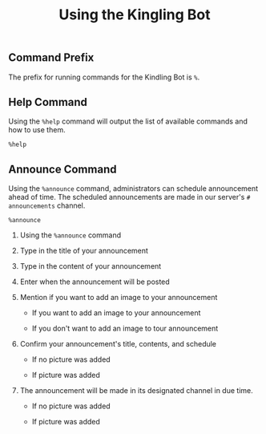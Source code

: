 #+TITLE: Using the Kingling Bot

** Command Prefix

The prefix for running commands for the Kindling Bot is ~%~.

** Help Command

Using the ~%help~ command will output the list of available commands and how to
use them.

#+begin_src text
%help
#+end_src

[[./img_docs/help-command.png]]

** Announce Command

Using the ~%announce~ command, administrators can schedule announcement ahead of
time. The scheduled announcements are made in our server's ~# announcements~
channel.

#+begin_src text
%announce
#+end_src

1. Using the ~%announce~ command

   [[./img_docs/announce-command-1.png]]

2. Type in the title of your announcement

   [[./img_docs/announce-command-2.png]]

3. Type in the content of your announcement

   [[./img_docs/announce-command-3.png]]

4. Enter when the announcement will be posted

   [[./img_docs/announce-command-4.png]]

5. Mention if you want to add an image to your announcement

   + If you want to add an image to your announcement

     [[./img_docs/announce-command-8.png]]

   + If you don't want to add an image to tour announcement
     [[./img_docs/announce-command-5.png]]

6. Confirm your announcement's title, contents, and schedule

   + If no picture was added

    [[./img_docs/announce-command-6.png]]

   + If picture was added

    [[./img_docs/announce-command-9.png]]

7. The announcement will be made in its designated channel in due time.

   + If no picture was added

    [[./img_docs/announce-command-7.png]]

   + If picture was added

    [[./img_docs/announce-command-10.png]]
